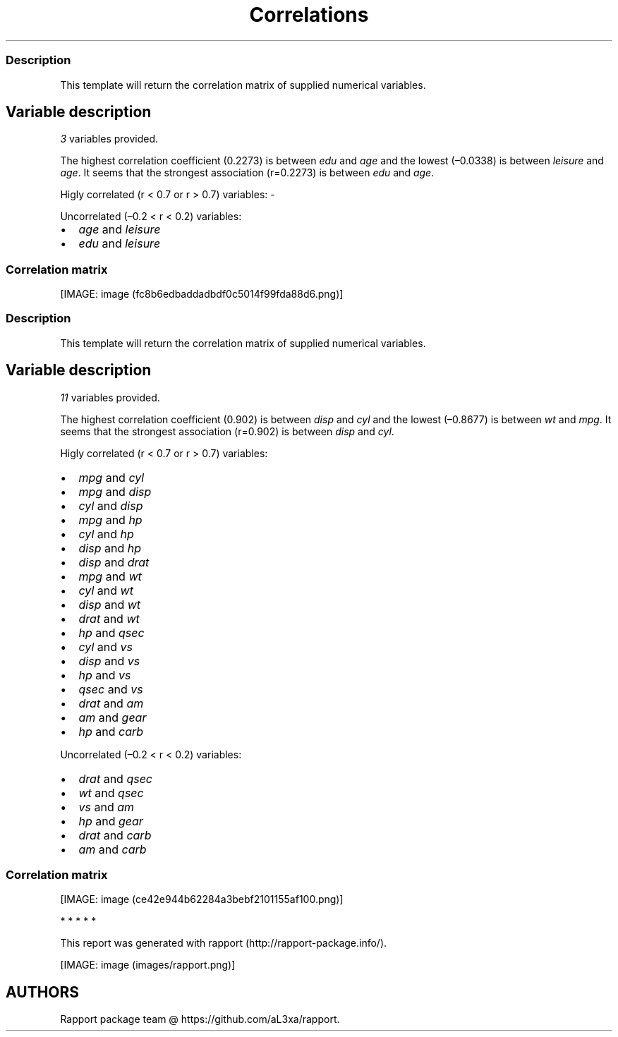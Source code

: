 .\"t
.TH Correlations "" "2011\[en]04\[en]26 20:25 CET" 
.SS Description
.PP
This template will return the correlation matrix of supplied numerical
variables.
.SH Variable description
.PP
\f[I]3\f[] variables provided.
.PP
The highest correlation coefficient (0.2273) is between \f[I]edu\f[] and
\f[I]age\f[] and the lowest (\[en]0.0338) is between \f[I]leisure\f[]
and \f[I]age\f[].
It seems that the strongest association (r=0.2273) is between
\f[I]edu\f[] and \f[I]age\f[].
.PP
Higly correlated (r < 0.7 or r > 0.7) variables: -
.PP
Uncorrelated (\[en]0.2 < r < 0.2) variables:
.IP \[bu] 2
\f[I]age\f[] and \f[I]leisure\f[]
.IP \[bu] 2
\f[I]edu\f[] and \f[I]leisure\f[]
.SS Correlation matrix
.PP
.TS
tab(@);
l l l l.
T{
T}@T{
\f[B]age\f[]
T}@T{
\f[B]edu\f[]
T}@T{
\f[B]leisure\f[]
T}
_
T{
age
T}@T{
T}@T{
0.2273 * * *
T}@T{
\[en]0.0338
T}
T{
edu
T}@T{
0.2273 * * *
T}@T{
T}@T{
0.1732 * * *
T}
T{
leisure
T}@T{
\[en]0.0338
T}@T{
0.1732 * * *
T}@T{
T}
.TE
.PP
[IMAGE: image (fc8b6edbaddadbdf0c5014f99fda88d6.png)]
.SS Description
.PP
This template will return the correlation matrix of supplied numerical
variables.
.SH Variable description
.PP
\f[I]11\f[] variables provided.
.PP
The highest correlation coefficient (0.902) is between \f[I]disp\f[] and
\f[I]cyl\f[] and the lowest (\[en]0.8677) is between \f[I]wt\f[] and
\f[I]mpg\f[].
It seems that the strongest association (r=0.902) is between
\f[I]disp\f[] and \f[I]cyl\f[].
.PP
Higly correlated (r < 0.7 or r > 0.7) variables:
.IP \[bu] 2
\f[I]mpg\f[] and \f[I]cyl\f[]
.IP \[bu] 2
\f[I]mpg\f[] and \f[I]disp\f[]
.IP \[bu] 2
\f[I]cyl\f[] and \f[I]disp\f[]
.IP \[bu] 2
\f[I]mpg\f[] and \f[I]hp\f[]
.IP \[bu] 2
\f[I]cyl\f[] and \f[I]hp\f[]
.IP \[bu] 2
\f[I]disp\f[] and \f[I]hp\f[]
.IP \[bu] 2
\f[I]disp\f[] and \f[I]drat\f[]
.IP \[bu] 2
\f[I]mpg\f[] and \f[I]wt\f[]
.IP \[bu] 2
\f[I]cyl\f[] and \f[I]wt\f[]
.IP \[bu] 2
\f[I]disp\f[] and \f[I]wt\f[]
.IP \[bu] 2
\f[I]drat\f[] and \f[I]wt\f[]
.IP \[bu] 2
\f[I]hp\f[] and \f[I]qsec\f[]
.IP \[bu] 2
\f[I]cyl\f[] and \f[I]vs\f[]
.IP \[bu] 2
\f[I]disp\f[] and \f[I]vs\f[]
.IP \[bu] 2
\f[I]hp\f[] and \f[I]vs\f[]
.IP \[bu] 2
\f[I]qsec\f[] and \f[I]vs\f[]
.IP \[bu] 2
\f[I]drat\f[] and \f[I]am\f[]
.IP \[bu] 2
\f[I]am\f[] and \f[I]gear\f[]
.IP \[bu] 2
\f[I]hp\f[] and \f[I]carb\f[]
.PP
Uncorrelated (\[en]0.2 < r < 0.2) variables:
.IP \[bu] 2
\f[I]drat\f[] and \f[I]qsec\f[]
.IP \[bu] 2
\f[I]wt\f[] and \f[I]qsec\f[]
.IP \[bu] 2
\f[I]vs\f[] and \f[I]am\f[]
.IP \[bu] 2
\f[I]hp\f[] and \f[I]gear\f[]
.IP \[bu] 2
\f[I]drat\f[] and \f[I]carb\f[]
.IP \[bu] 2
\f[I]am\f[] and \f[I]carb\f[]
.SS Correlation matrix
.PP
.TS
tab(@);
l l l l l l l l l l l l.
T{
T}@T{
\f[B]mpg\f[]
T}@T{
\f[B]cyl\f[]
T}@T{
\f[B]disp\f[]
T}@T{
\f[B]hp\f[]
T}@T{
\f[B]drat\f[]
T}@T{
\f[B]wt\f[]
T}@T{
\f[B]qsec\f[]
T}@T{
\f[B]vs\f[]
T}@T{
\f[B]am\f[]
T}@T{
\f[B]gear\f[]
T}@T{
\f[B]carb\f[]
T}
_
T{
mpg
T}@T{
T}@T{
\[en]0.8522 * * *
T}@T{
\[en]0.8476 * * *
T}@T{
\[en]0.7762 * * *
T}@T{
0.6812 * * *
T}@T{
\[en]0.8677 * * *
T}@T{
0.4187 *
T}@T{
0.6640 * * *
T}@T{
0.5998 * * *
T}@T{
0.4803 * *
T}@T{
\[en]0.5509 * *
T}
T{
cyl
T}@T{
\[en]0.8522 * * *
T}@T{
T}@T{
0.9020 * * *
T}@T{
0.8324 * * *
T}@T{
\[en]0.6999 * * *
T}@T{
0.7825 * * *
T}@T{
\[en]0.5912 * * *
T}@T{
\[en]0.8108 * * *
T}@T{
\[en]0.5226 * *
T}@T{
\[en]0.4927 * *
T}@T{
0.5270 * *
T}
T{
disp
T}@T{
\[en]0.8476 * * *
T}@T{
0.9020 * * *
T}@T{
T}@T{
0.7909 * * *
T}@T{
\[en]0.7102 * * *
T}@T{
0.8880 * * *
T}@T{
\[en]0.4337 *
T}@T{
\[en]0.7104 * * *
T}@T{
\[en]0.5912 * * *
T}@T{
\[en]0.5556 * * *
T}@T{
0.3950 *
T}
T{
hp
T}@T{
\[en]0.7762 * * *
T}@T{
0.8324 * * *
T}@T{
0.7909 * * *
T}@T{
T}@T{
\[en]0.4488 * *
T}@T{
0.6587 * * *
T}@T{
\[en]0.7082 * * *
T}@T{
\[en]0.7231 * * *
T}@T{
\[en]0.2432
T}@T{
\[en]0.1257
T}@T{
0.7498 * * *
T}
T{
drat
T}@T{
0.6812 * * *
T}@T{
\[en]0.6999 * * *
T}@T{
\[en]0.7102 * * *
T}@T{
\[en]0.4488 * *
T}@T{
T}@T{
\[en]0.7124 * * *
T}@T{
0.0912
T}@T{
0.4403 *
T}@T{
0.7127 * * *
T}@T{
0.6996 * * *
T}@T{
\[en]0.0908
T}
T{
wt
T}@T{
\[en]0.8677 * * *
T}@T{
0.7825 * * *
T}@T{
0.8880 * * *
T}@T{
0.6587 * * *
T}@T{
\[en]0.7124 * * *
T}@T{
T}@T{
\[en]0.1747
T}@T{
\[en]0.5549 * * *
T}@T{
\[en]0.6925 * * *
T}@T{
\[en]0.5833 * * *
T}@T{
0.4276 *
T}
T{
qsec
T}@T{
0.4187 *
T}@T{
\[en]0.5912 * * *
T}@T{
\[en]0.4337 *
T}@T{
\[en]0.7082 * * *
T}@T{
0.0912
T}@T{
\[en]0.1747
T}@T{
T}@T{
0.7445 * * *
T}@T{
\[en]0.2299
T}@T{
\[en]0.2127
T}@T{
\[en]0.6562 * * *
T}
T{
vs
T}@T{
0.6640 * * *
T}@T{
\[en]0.8108 * * *
T}@T{
\[en]0.7104 * * *
T}@T{
\[en]0.7231 * * *
T}@T{
0.4403 *
T}@T{
\[en]0.5549 * * *
T}@T{
0.7445 * * *
T}@T{
T}@T{
0.1683
T}@T{
0.2060
T}@T{
\[en]0.5696 * * *
T}
T{
am
T}@T{
0.5998 * * *
T}@T{
\[en]0.5226 * *
T}@T{
\[en]0.5912 * * *
T}@T{
\[en]0.2432
T}@T{
0.7127 * * *
T}@T{
\[en]0.6925 * * *
T}@T{
\[en]0.2299
T}@T{
0.1683
T}@T{
T}@T{
0.7941 * * *
T}@T{
0.0575
T}
T{
gear
T}@T{
0.4803 * *
T}@T{
\[en]0.4927 * *
T}@T{
\[en]0.5556 * * *
T}@T{
\[en]0.1257
T}@T{
0.6996 * * *
T}@T{
\[en]0.5833 * * *
T}@T{
\[en]0.2127
T}@T{
0.2060
T}@T{
0.7941 * * *
T}@T{
T}@T{
0.2741
T}
T{
carb
T}@T{
\[en]0.5509 * *
T}@T{
0.5270 * *
T}@T{
0.3950 *
T}@T{
0.7498 * * *
T}@T{
\[en]0.0908
T}@T{
0.4276 *
T}@T{
\[en]0.6562 * * *
T}@T{
\[en]0.5696 * * *
T}@T{
0.0575
T}@T{
0.2741
T}@T{
T}
.TE
.PP
[IMAGE: image (ce42e944b62284a3bebf2101155af100.png)]
.PP
   *   *   *   *   *
.PP
This report was generated with rapport (http://rapport-package.info/).
.PP
[IMAGE: image (images/rapport.png)]
.SH AUTHORS
Rapport package team \@ https://github.com/aL3xa/rapport.
